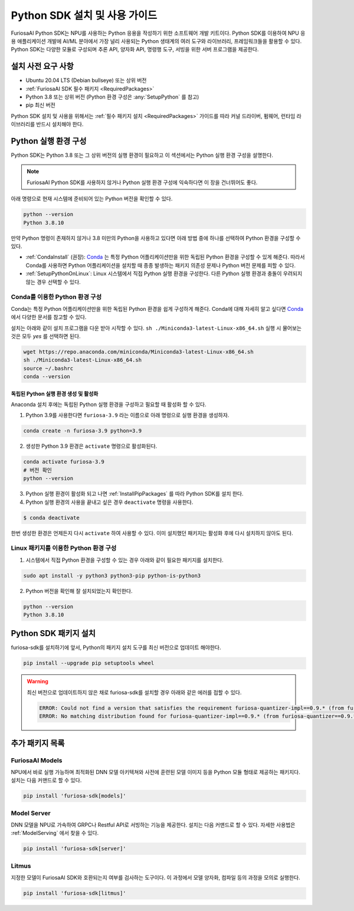 .. _PythonSDK:

**********************************
Python SDK 설치 및 사용 가이드
**********************************

FuriosaAI Python SDK는 NPU를 사용하는 Python 응용을 작성하기 위한
소프트웨어 개발 키트이다. Python SDK를 이용하여 NPU 응용 애플리케이션 개발에
AI/ML 분야에서 가장 널리 사용되는 Python 생태계의 여러 도구와 라이브러리, 프레임워크들을 활용할 수 있다.
Python SDK는 다양한 모듈로 구성되며 추론 API, 양자화 API, 명령행 도구, 서빙을 위한 서버 프로그램을 제공한다.


설치 사전 요구 사항
=======================================================================
* Ubuntu 20.04 LTS (Debian bullseye) 또는 상위 버전
* :ref:`FuriosaAI SDK 필수 패키지 <RequiredPackages>`
* Python 3.8 또는 상위 버전 (Python 환경 구성은 :any:`SetupPython` 를 참고)
* pip 최신 버전

Python SDK 설치 및 사용을 위해서는 :ref:`필수 패키지 설치 <RequiredPackages>` 가이드를 따라
커널 드라이버, 펌웨어, 런타임 라이브러리를 반드시 설치해야 한다.


.. _SetupPython:

Python 실행 환경 구성
================================================================

Python SDK는 Python 3.8 또는 그 상위 버전의 실행 환경이 필요하고
이 섹션에서는 Python 실행 환경 구성을 설명한다.

.. note::

  FuriosaAI Python SDK를 사용하지 않거나 Python 실행 환경 구성에 익숙하다면 이 장을 건너뛰어도 좋다.


아래 명령으로 현재 시스템에 준비되어 있는 Python 버전을 확인할 수 있다.

.. code-block::

  python --version
  Python 3.8.10


만약 Python 명령이 존재하지 않거나 3.8 미만의 Python을 사용하고 있다면
아래 방법 중에 하나를 선택하여 Python 환경을 구성할 수 있다.

* :ref:`CondaInstall` (권장):
  `Conda <https://docs.conda.io/projects/conda/en/latest/index.html>`_ 는
  특정 Python 어플리케이션만을 위한 독립된 Python 환경을 구성할 수 있게 해준다.
  따라서 Conda를 사용하면 Python 어플리케이션을 설치할 때 종종 발생하는 패키지 의존성 문제나 Python 버전 문제를
  피할 수 있다.
* :ref:`SetupPythonOnLinux`: Linux 시스템에서 직접 Python 실행 환경을 구성한다.
  다른 Python 실행 환경과 충돌이 우려되지 않는 경우 선택할 수 있다.


.. _CondaInstall:

Conda를 이용한 Python 환경 구성
-------------------------------------------------------

Conda는 특정 Python 어플리케이션만을 위한 독립된 Python 환경을 쉽게 구성하게 해준다.
Conda에 대해 자세히 알고 싶다면 `Conda`_ 에서 다양한 문서를 참고할 수 있다.


설치는 아래와 같이 설치 프로그램을 다운 받아 시작할 수 있다.
``sh ./Miniconda3-latest-Linux-x86_64.sh`` 실행 시 물어보는 것은 모두 `yes` 를 선택하면 된다.

.. code-block::

  wget https://repo.anaconda.com/miniconda/Miniconda3-latest-Linux-x86_64.sh
  sh ./Miniconda3-latest-Linux-x86_64.sh
  source ~/.bashrc
  conda --version


독립된 Python 실행 환경 생성 및 활성화
^^^^^^^^^^^^^^^^^^^^^^^^^^^^^^^^^^^^^^
Anaconda 설치 후에는 독립된 Python 실행 환경을 구성하고 필요할 때 활성화 할 수 있다.

1. Python 3.9를 사용한다면 ``furiosa-3.9`` 라는 이름으로 아래 명령으로 실행 환경을 생성하자.

.. code-block::

  conda create -n furiosa-3.9 python=3.9


2. 생성한 Python 3.9 환경은 ``activate`` 명령으로 활성화된다.

.. code-block::

  conda activate furiosa-3.9
  # 버전 확인
  python --version


3. Python 실행 환경이 활성화 되고 나면 :ref:`InstallPipPackages` 를 따라 Python SDK를 설치 한다.


4. Python 실행 환경의 사용을 끝내고 싶은 경우 ``deactivate`` 명령을 사용한다.

.. code-block::

  $ conda deactivate

한번 생성한 환경은 언제든지 다시 ``activate`` 하여 사용할 수 있다.
이미 설치했던 패키지는 활성화 후에 다시 설치하지 않아도 된다.


.. _SetupPythonOnLinux:

Linux 패키지를 이용한 Python 환경 구성
-------------------------------------------------------
1. 시스템에서 직접 Python 환경을 구성할 수 있는 경우 아래와 같이 필요한 패키지를 설치한다.

.. code-block::

  sudo apt install -y python3 python3-pip python-is-python3


2. Python 버전을 확인해 잘 설치되었는지 확인한다.

.. code-block::

  python --version
  Python 3.8.10


.. _InstallPipPackages:

Python SDK 패키지 설치
=======================================

furiosa-sdk를 설치하기에 앞서, Python의 패키지 설치 도구를 최신 버전으로 업데이트 해야한다.

.. code-block:: sh

    pip install --upgrade pip setuptools wheel


.. warning::

  최신 버전으로 업데이트하지 않은 채로 furiosa-sdk를 설치할 경우 아래와 같은 에러를 접할 수 있다.

  .. code-block:: sh
    
      ERROR: Could not find a version that satisfies the requirement furiosa-quantizer-impl==0.9.* (from furiosa-quantizer==0.9.*->furiosa-sdk) (from versions: none)
      ERROR: No matching distribution found for furiosa-quantizer-impl==0.9.* (from furiosa-quantizer==0.9.*->furiosa-sdk)



.. tabs::

  .. tab:: PIP를 이용한 설치

    FuriosaAI Python SDK 패키지는 `pypi <https://pypi.org/>`_ 저장소에 업로드 되어 있어
    ``pip`` 명령을 이용하여 다음과 같이 간편하게 설치할 수 있다.

    .. code-block:: sh

      pip install furiosa-sdk


    패키지는 컴파일러 명령행 도구 및 추론 API를 포함하고 있다.
    각각의 자세한 사용법은 :ref:`CompilerCli` 와 :ref:`Tutorial` 를 참고하라.


    추가적인 기능은 Python Extra 패키지 형태로 제공하고 있으며 :ref:`PythonExtraPackages` 에서
    필요한 패키지를 골라 설치할 수 있다. 예를 들어, 모델 서빙을 위해 ``server`` 와 모델과 SDK 간에 호환여부를 확인하기
    위해 ``litmus`` 를 설치해야 해야 한다면 아래와 같이 확장 패키지를 지정한다.

    .. code-block:: sh

      pip install 'furiosa-sdk[server, litmus]'

  .. tab:: 소스 코드를 이용한 설치

    `FuriosaAI Github 저장소 <https://github.com/furiosa-ai/furiosa-sdk>`_ 에서
    소스코드를 다운 받아 아래와 같은 순서로 설치한다.

    .. code-block:: sh

      git clone https://github.com/furiosa-ai/furiosa-sdk
      cd furiosa-sdk/python
      pip install furiosa-runtime
      pip install furiosa-tools
      pip install furiosa-sdk

    Extra 패키지를 설치하고자 한다면 furiosa-sdk/python 의 서브 디렉토리에 있는 Python
    모듈을 설치하면 된다. 예를 들어, 모델 서버를 설치하고자 한다면 아래와 같이 의존성 순서에 따라
    설치한다.

    .. code-block:: sh

      cd furiosa-sdk/python
      pip install furiosa-registry
      pip install furiosa-server


.. _PythonExtraPackages:

추가 패키지 목록
======================================================

FuriosaAI Models
--------------------------------
NPU에서 바로 실행 가능하며 최적화된 DNN 모델 아키텍쳐와 사전에 훈련된 모델 이미지 등을
Python 모듈 형태로 제공하는 패키지다. 설치는 다음 커맨드로 할 수 있다.

.. code-block:: sh

  pip install 'furiosa-sdk[models]'


Model Server
--------------------------------
DNN 모델을 NPU로 가속하여 GRPC나 Restful API로 서빙하는 기능을 제공한다.
설치는 다음 커맨드로 할 수 있다. 자세한 사용법은 :ref:`ModelServing` 에서 찾을 수 있다.

.. code-block:: sh

  pip install 'furiosa-sdk[server]'


Litmus
--------------------------------
지정한 모델이 FuriosaAI SDK와 호환되는지 여부를 검사하는 도구이다.
이 과정에서 모델 양자화, 컴파일 등의 과정을 모의로 실행한다.

.. code-block:: sh

  pip install 'furiosa-sdk[litmus]'

